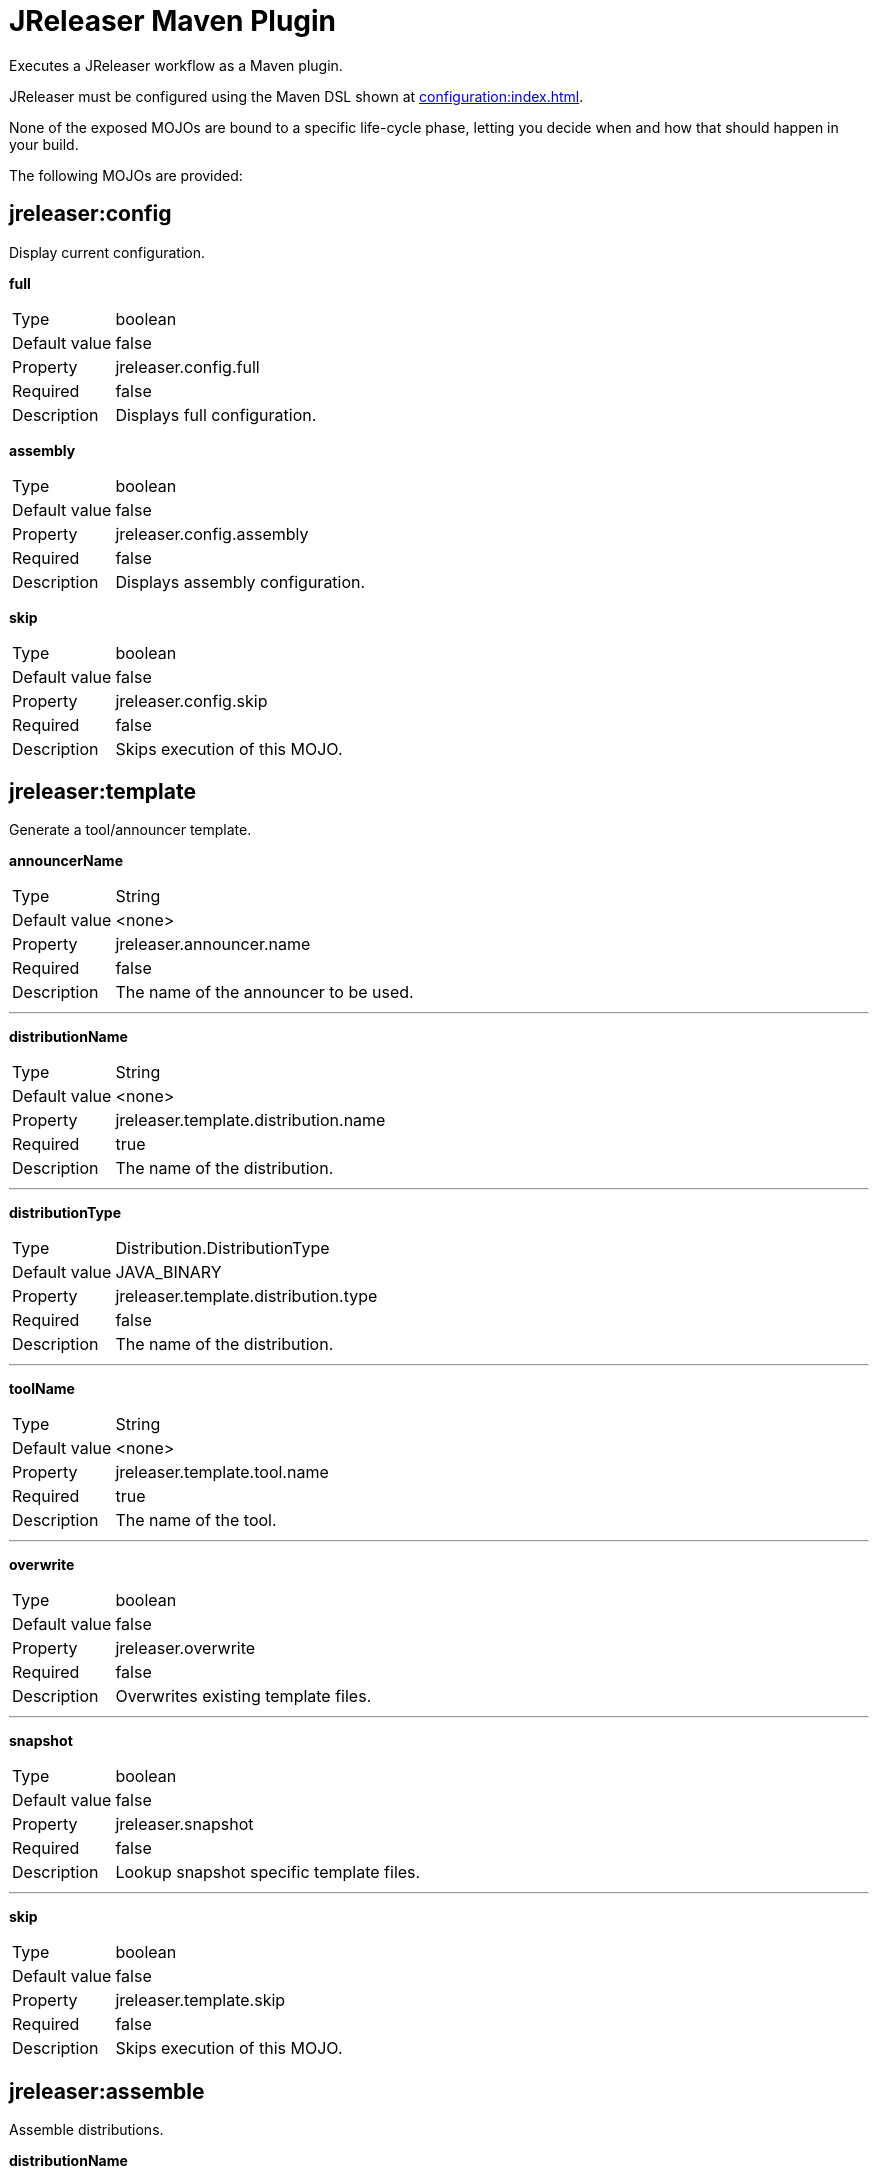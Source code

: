 = JReleaser Maven Plugin

Executes a JReleaser workflow as a Maven plugin.

JReleaser must be configured using the Maven DSL shown at xref:configuration:index.adoc[].

None of the exposed MOJOs are bound to a specific life-cycle phase, letting you decide when and how that
should happen in your build.

The following MOJOs are provided:

== jreleaser:config

Display current configuration.

*full*
[horizontal]
Type:: boolean
Default value:: false
Property:: jreleaser.config.full
Required:: false
Description:: Displays full configuration.

*assembly*
[horizontal]
Type:: boolean
Default value:: false
Property:: jreleaser.config.assembly
Required:: false
Description:: Displays assembly configuration.

*skip*
[horizontal]
Type:: boolean
Default value:: false
Property:: jreleaser.config.skip
Required:: false
Description:: Skips execution of this MOJO.

== jreleaser:template

Generate a tool/announcer template.

*announcerName*
[horizontal]
Type:: String
Default value:: <none>
Property:: jreleaser.announcer.name
Required:: false
Description:: The name of the announcer to be used.

---

*distributionName*
[horizontal]
Type:: String
Default value:: <none>
Property:: jreleaser.template.distribution.name
Required:: true
Description:: The name of the distribution.

---

*distributionType*
[horizontal]
Type:: Distribution.DistributionType
Default value:: JAVA_BINARY
Property:: jreleaser.template.distribution.type
Required:: false
Description:: The name of the distribution.

---

*toolName*
[horizontal]
Type:: String
Default value:: <none>
Property:: jreleaser.template.tool.name
Required:: true
Description:: The name of the tool.

---

*overwrite*
[horizontal]
Type:: boolean
Default value:: false
Property:: jreleaser.overwrite
Required:: false
Description:: Overwrites existing template files.

---

*snapshot*
[horizontal]
Type:: boolean
Default value:: false
Property:: jreleaser.snapshot
Required:: false
Description:: Lookup snapshot specific template files.

---

*skip*
[horizontal]
Type:: boolean
Default value:: false
Property:: jreleaser.template.skip
Required:: false
Description:: Skips execution of this MOJO.

== jreleaser:assemble

Assemble distributions.

*distributionName*
[horizontal]
Type:: String
Default value:: <none>
Property:: jreleaser.distribution.name
Required:: true
Description:: The name of the distribution.

---

*assemblerName*
[horizontal]
Type:: String
Default value:: <none>
Property:: jreleaser.assembler.name
Required:: true
Description:: The name of the assembler.

---

*skip*
[horizontal]
Type:: boolean
Default value:: false
Property:: jreleaser.assemble.skip
Required:: false
Description:: Skips execution of this MOJO.

== jreleaser:changelog

Calculate the changelog.

*skip*
[horizontal]
Type:: boolean
Default value:: false
Property:: jreleaser.changelog.skip
Required:: false
Description:: Skips execution of this MOJO.

== jreleaser:checksum

Calculate checksums.

*skip*
[horizontal]
Type:: boolean
Default value:: false
Property:: jreleaser.checksum.skip
Required:: false
Description:: Skips execution of this MOJO.

== jreleaser:sign

Sign release artifacts.

*skip*
[horizontal]
Type:: boolean
Default value:: false
Property:: jreleaser.sign.skip
Required:: false
Description:: Skips execution of this MOJO.

== jreleaser:release

Create or update a release.

*dryrun*
[horizontal]
Type:: boolean
Default value:: false
Property:: jreleaser.dryrun
Required:: false
Description: Skips remote operations.

---

*skip*
[horizontal]
Type:: boolean
Default value:: false
Property:: jreleaser.release.skip
Required:: false
Description:: Skips execution of this MOJO.

== jreleaser:prepare

Prepare all distributions.

*distributionName*
[horizontal]
Type:: String
Default value:: <none>
Property:: jreleaser.distribution.name
Required:: false
Description:: The name of the distribution to be prepared.

---

*toolName*
[horizontal]
Type:: String
Default value:: <none>
Property:: jreleaser.tool.name
Required:: false
Description:: The name of the tool for preparing distributions.

---

*skip*
[horizontal]
Type:: boolean
Default value:: false
Property:: jreleaser.prepare.skip
Required:: false
Description:: Skips execution of this MOJO.

== jreleaser:package

Package all distributions.

*distributionName*
[horizontal]
Type:: String
Default value:: <none>
Property:: jreleaser.distribution.name
Required:: false
Description:: The name of the distribution to be packaged.

---

*toolName*
[horizontal]
Type:: String
Default value:: <none>
Property:: jreleaser.tool.name
Required:: false
Description:: The name of the tool for packaging distributions.

---

*dryrun*
[horizontal]
Type:: boolean
Default value:: false
Property:: jreleaser.dryrun
Required:: false
Description: Skips remote operations.

---

*skip*
[horizontal]
Type:: boolean
Default value:: false
Property:: jreleaser.package.skip
Required:: false
Description:: Skips execution of this MOJO.

== jreleaser:upload

Upload all distributions.

*distributionName*
[horizontal]
Type:: String
Default value:: <none>
Property:: jreleaser.distribution.name
Required:: false
Description:: The name of the distribution to be upload.

---

*toolName*
[horizontal]
Type:: String
Default value:: <none>
Property:: jreleaser.tool.name
Required:: false
Description:: The name of the tool for uploading distributions.

---

*dryrun*
[horizontal]
Type:: boolean
Default value:: false
Property:: jreleaser.dryrun
Required:: false
Description: Skips remote operations.

---

*skip*
[horizontal]
Type:: boolean
Default value:: false
Property:: jreleaser.upload.skip
Required:: false
Description:: Skips execution of this MOJO.

== jreleaser:announce

Announce a release.

*announcerName*
[horizontal]
Type:: String
Default value:: <none>
Property:: jreleaser.announcer.name
Required:: false
Description:: The name of the announcer to be used.

---

*dryrun*
[horizontal]
Type:: boolean
Default value:: false
Property:: jreleaser.dryrun
Required:: false
Description: Skips remote operations.

---

*skip*
[horizontal]
Type:: boolean
Default value:: false
Property:: jreleaser.announce.skip
Required:: false
Description:: Skips execution of this MOJO.

== jreleaser:full-release

Perform a full release.

*dryrun*
[horizontal]
Type:: boolean
Default value:: false
Property:: jreleaser.dryrun
Required:: false
Description: Skips remote operations.

---

*skip*
[horizontal]
Type:: boolean
Default value:: false
Property:: jreleaser.full.release.skip
Required:: false
Description:: Skips execution of this MOJO.

